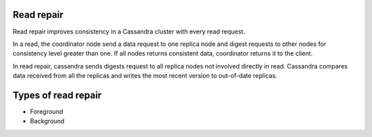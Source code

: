 .. Licensed to the Apache Software Foundation (ASF) under one
.. or more contributor license agreements.  See the NOTICE file
.. distributed with this work for additional information
.. regarding copyright ownership.  The ASF licenses this file
.. to you under the Apache License, Version 2.0 (the
.. "License"); you may not use this file except in compliance
.. with the License.  You may obtain a copy of the License at
..
..     http://www.apache.org/licenses/LICENSE-2.0
..
.. Unless required by applicable law or agreed to in writing, software
.. distributed under the License is distributed on an "AS IS" BASIS,
.. WITHOUT WARRANTIES OR CONDITIONS OF ANY KIND, either express or implied.
.. See the License for the specific language governing permissions and
.. limitations under the License.

.. highlight:: none

Read repair
-----------

Read repair improves consistency in a Cassandra cluster with every read request. 

In a read, the coordinator node send a data request to one replica node and digest requests to other nodes for consistency level greater than one. If all nodes returns consistent data, coordinator returns it to the client.

In read repair, cassandra sends digests request to all replica nodes not involved directly in read. Cassandra compares data received from all the replicas and writes the most recent version to out-of-date replicas. 

Types of read repair
--------------------
.. todo:: todo

* Foreground

* Background
